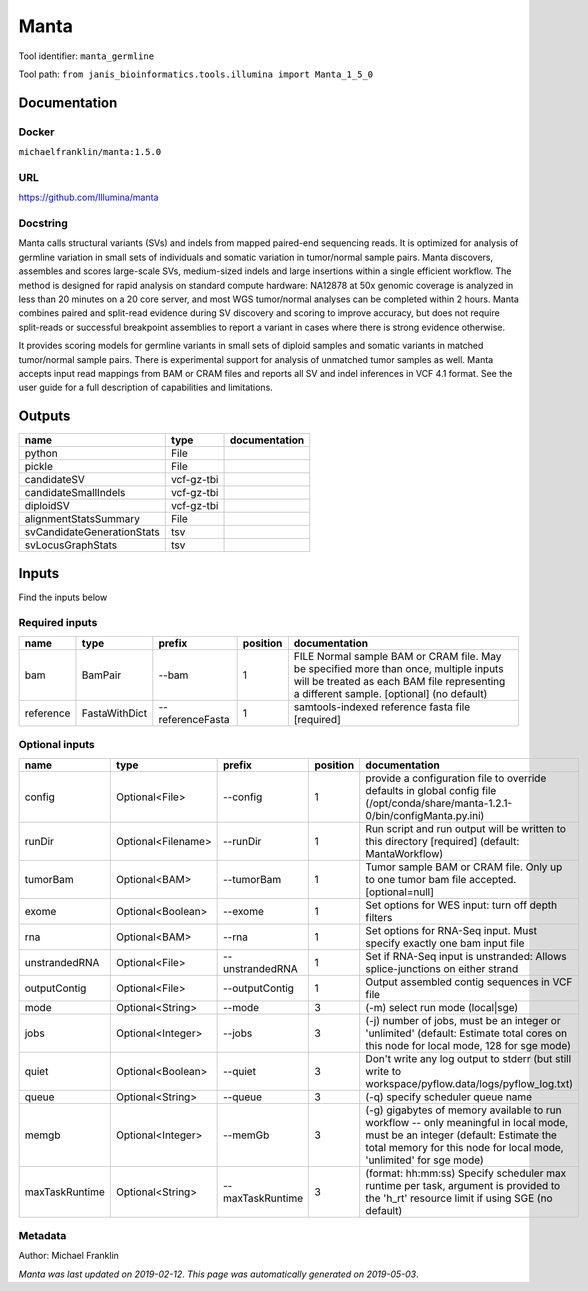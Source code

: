 
Manta
======================
Tool identifier: ``manta_germline``

Tool path: ``from janis_bioinformatics.tools.illumina import Manta_1_5_0``

Documentation
-------------

Docker
******
``michaelfranklin/manta:1.5.0``

URL
******
`https://github.com/Illumina/manta <https://github.com/Illumina/manta>`_

Docstring
*********
Manta calls structural variants (SVs) and indels from mapped paired-end sequencing reads. 
It is optimized for analysis of germline variation in small sets of individuals and somatic 
variation in tumor/normal sample pairs. Manta discovers, assembles and scores large-scale SVs, 
medium-sized indels and large insertions within a single efficient workflow. The method is 
designed for rapid analysis on standard compute hardware: NA12878 at 50x genomic coverage is 
analyzed in less than 20 minutes on a 20 core server, and most WGS tumor/normal analyses 
can be completed within 2 hours. Manta combines paired and split-read evidence during SV 
discovery and scoring to improve accuracy, but does not require split-reads or successful 
breakpoint assemblies to report a variant in cases where there is strong evidence otherwise. 

It provides scoring models for germline variants in small sets of diploid samples and somatic 
variants in matched tumor/normal sample pairs. There is experimental support for analysis of 
unmatched tumor samples as well. Manta accepts input read mappings from BAM or CRAM files and 
reports all SV and indel inferences in VCF 4.1 format. See the user guide for a full description 
of capabilities and limitations.

Outputs
-------
==========================  ==========  ===============
name                        type        documentation
==========================  ==========  ===============
python                      File
pickle                      File
candidateSV                 vcf-gz-tbi
candidateSmallIndels        vcf-gz-tbi
diploidSV                   vcf-gz-tbi
alignmentStatsSummary       File
svCandidateGenerationStats  tsv
svLocusGraphStats           tsv
==========================  ==========  ===============

Inputs
------
Find the inputs below

Required inputs
***************

=========  =============  ================  ==========  ===============================================================================================================================================================================
name       type           prefix              position  documentation
=========  =============  ================  ==========  ===============================================================================================================================================================================
bam        BamPair        --bam                      1  FILE Normal sample BAM or CRAM file. May be specified more than once, multiple inputs will be treated as each BAM file representing a different sample. [optional] (no default)
reference  FastaWithDict  --referenceFasta           1  samtools-indexed reference fasta file [required]
=========  =============  ================  ==========  ===============================================================================================================================================================================

Optional inputs
***************

==============  ==================  ================  ==========  ====================================================================================================================================================================================================
name            type                prefix              position  documentation
==============  ==================  ================  ==========  ====================================================================================================================================================================================================
config          Optional<File>      --config                   1  provide a configuration file to override defaults in global config file (/opt/conda/share/manta-1.2.1-0/bin/configManta.py.ini)
runDir          Optional<Filename>  --runDir                   1  Run script and run output will be written to this directory [required] (default: MantaWorkflow)
tumorBam        Optional<BAM>       --tumorBam                 1  Tumor sample BAM or CRAM file. Only up to one tumor bam file accepted. [optional=null]
exome           Optional<Boolean>   --exome                    1  Set options for WES input: turn off depth filters
rna             Optional<BAM>       --rna                      1  Set options for RNA-Seq input. Must specify exactly one bam input file
unstrandedRNA   Optional<File>      --unstrandedRNA            1  Set if RNA-Seq input is unstranded: Allows splice-junctions on either strand
outputContig    Optional<File>      --outputContig             1  Output assembled contig sequences in VCF file
mode            Optional<String>    --mode                     3  (-m) select run mode (local|sge)
jobs            Optional<Integer>   --jobs                     3  (-j) number of jobs, must be an integer or 'unlimited' (default: Estimate total cores on this node for local mode, 128 for sge mode)
quiet           Optional<Boolean>   --quiet                    3  Don't write any log output to stderr (but still write to workspace/pyflow.data/logs/pyflow_log.txt)
queue           Optional<String>    --queue                    3  (-q) specify scheduler queue name
memgb           Optional<Integer>   --memGb                    3  (-g) gigabytes of memory available to run workflow -- only meaningful in local mode, must be an integer (default: Estimate the total memory for this node for local  mode, 'unlimited' for sge mode)
maxTaskRuntime  Optional<String>    --maxTaskRuntime           3  (format: hh:mm:ss) Specify scheduler max runtime per task, argument is provided to the 'h_rt' resource limit if using SGE (no default)
==============  ==================  ================  ==========  ====================================================================================================================================================================================================


Metadata
********

Author: Michael Franklin


*Manta was last updated on 2019-02-12*.
*This page was automatically generated on 2019-05-03*.

